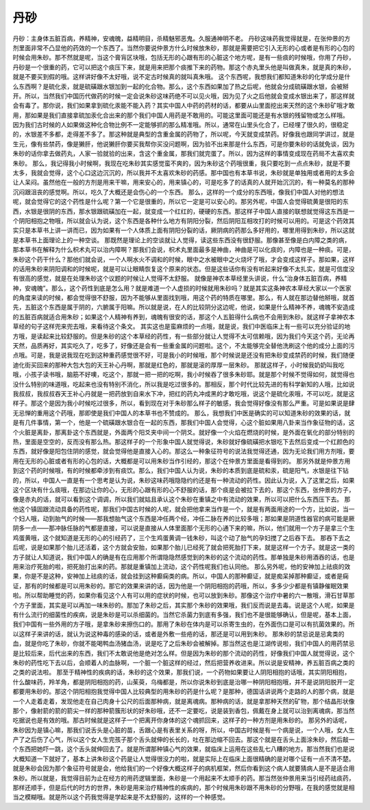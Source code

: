 丹砂
========

丹砂：主身体五脏百病，养精神，安魂魄，益精明目，杀精魅邪恶鬼。久服通神明不老。
丹砂这味药我觉得就是，在张仲景的方剂里面非常不凸显他的药效的一个东西了。当然你要说仲景方什么时候放朱砂，那就是需要把它引入无形的心或者是有形的心包的时候会用朱砂。那不然就是呢，当这个膏肓区块哦，包括无形的心跟有形的心脏这个地方呢，是有一些痰的时候哦，你用了丹砂，丹砂是一个很重的药，它可以把这个痰压下来，就是用来把那个痰推下来的药物。那这个赤丸里头他是叫做真朱，就是真的朱砂，就是不要买到假的哦。这样讲好像不太好哦，说不定古时候真的就叫真朱哦。
这个东西呢，我想我们都知道朱砂的化学成分是什么东西啊？是硫化汞，就是硫磺跟水银加到一起的化合物。那么，这个东西如果加了热之后呢，他就会分成硫磺跟水银，会被掰开。所以，当然我们中国历代做药的时候一定会说朱砂这味药绝不可以见火哦，因为见了火之后他就会变成水银出来了，那这样就会有毒了。那你说，我们如果拿到硫化汞能不能入药？其实中国人中药的药材的话，都要从山里面挖出来天然的这个朱砂矿哦才敢用，那如果是我们直接拿硫加汞化合出来的那个我们中国人用药是不敢用的。可能这里面可能还是有水银的残留物或怎么样哦。
因为我们古时候的人如果做这种化合物比例不一定能够抓的那么精准哦。所以，通常在山里头化合了，已经埋了很久的，很稳定的，水银差不多都，走得差不多了。那这种就是典型的含重金属的药物了，所以呢，今天就变成禁药。好像我也跟同学讲过，就是生元，像有些禁药，像是獭肝，他说獭肝你要买我帮你买没问题啊，因为验不出来那是什么东西，可是你要朱砂的话就免谈，因为朱砂的话你拿去做药丸，人家一验就验的出来，含这个重金属，那我们就完蛋了。所以，因为这样的事情变成现在药局不太喜欢卖朱砂。
那么，我记得我小时候啊，我现在吃朱砂其实感觉蛮不爽的，因为朱砂这个药哦很重，我只要吃到一点点朱砂，就是不要太多，我就会觉得，这个心口这边沉沉的，所以我并不太喜欢朱砂的药感。那中国也有本草书说，朱砂就是单独用或者用的太多会让人呆闷。虽然他在一般的方剂是用来干嘛，用来安心的，用来镇心的，可是吃多了的话真的人就开始沉沉的，有一种莫名的那种沉闷跟沮丧的感觉啊。所以，吃久了大概还是会伤心的一个东西。
那么，这样的一个成分的东西哦，像我们中国人对他的想法呢，就会觉得它的这个药性是什么呢？第一个它是很重的，所以它一定是可以安心的。那另外呢，中国人会觉得硫黄是很阳的东西，水银是很阴的东西，那水银跟硫磺加在一起，就变成一个红红的，硬硬的东西。那这样子中国人直接的联想就觉得这东西是一个阴阳相抱之物哦，所以就会认为说，这个东西是各种什么地方有阴阳分裂，然后阴阳互相攻打的时候可以用的。可是这个药效其实只是本草书上讲一讲而已，因为如果有一个人体质上面有阴阳分裂的话，厥阴病的药那么多好用的，哪里用得到朱砂，所以这就是本草书上面理论上的一种空谈。
那既然是理论上的空谈就让人觉得，读这些东西没有很舒服。那像甚至像是白内障之类的病，那本草书在解释为什么枳术丸可以治内障啊？那我们会说，枳术丸里面最多是神曲，神曲是可以化痰的，内障也是一种痰。可是，朱砂这个药干什么？那他们就会说，一个人啊水火不调和的时候，眼中之水被眼中之火烧坏了哦，才会变成这样子。那如果，这样的话用朱砂来阴阳调和的时候呢，就是可以让眼睛恢复这个原来的状态。但是这些话你有没有听起来好像不太扎实，就是可信度没有很高的感觉，就是在处理朱砂这个议题的时候让人觉得不太舒服。
就像是神农本草经里头讲说，什么“治身体五脏百病，养精神，安魂魄”。那么，这个药性到底是怎么用？就是难道一个人虚损的时候就用朱砂吗？就是其实这条神农本草经大家以一个医家的角度来读的时候，都会觉得很不舒服，因为不能够从里面找到哦，用这个药的特质在哪里。那么，有人就在那边替他掰哦，就首先，五脏这个东西是属于阴的，六腑属于阳嘛。所以就是说，在人的比较阴分这边呢，他说，如果是什么精神不养，魂魄不安造成的五脏百病就适合用朱砂；如果这个人精神有养到，魂魄有很安的话，那这个人五脏得什么病也不会用到朱砂。就这样子拿神农本草经的句子这样兜来兜去哦，来看待这个条文。
其实这也是蛮麻烦的一点哦，就是说，我们中医临床上有一些可以充分验证的地方哦，是读起来比较舒服的。但是朱砂的这个本草经的药性，有一些部分就让人觉得不太可信赖哦，因为我们今天这个药，无论再天然，品质再好，其实吃久了，吃多了，好像还是会有一些重金属的问题啦。这个，不太能够完全替他洗刷这个他的成分上面的污点哦。可是，我是说我现在吃到这种重药感觉很不好，可是我小的时候哦，那个时候说是还没有把朱砂变成禁药的时候，我们随便迪化街买回来的那种大包大包的天王补心丹啊，那就是红色的，那就是滚的厚厚一层朱砂。
那就这样子，小时候我奶奶叫我吃哦，小孩子读书哦，脑筋不好噢，吃这个，那就一把一把的吃啊，我小时候吞了很多朱砂耶。就是那个时候不觉得如何，就觉得也没什么特别的味道哦，吃起来也没有特别不消化，所以我是吃过很多的。那相反，那个时代比较先进的有科学新知的人哦，比如说我叔叔，我叔叔吞天王补心丹就是一把药放到自来水下冲，把红的药丸冲成黑的才敢吃哦，说这个是硫化汞哦，不可以吃，就是这样子。那这个是因为我小时候吃过很多，所以，看到现在对于朱砂那么样子的敏感，我会觉得好像没有那么严重。可是如果说是肆无忌惮的重用这个药哦，那即使是我们中国人的本草书也不赞成的。
那么，我想我们中医是确实的可以知道朱砂的效果的话，就是有几件事情，第一个，他是一个硫磺跟水银合在一起的东西，那我们中国人会觉得，心这个脏如果用八卦来当作象征物的话，这个火脏是离卦，那离卦这个东西就是，外面两个阳爻夹中间一个阴爻。就好像一个火焰在燃烧的时候，是外面在氧化的部分特别的热，里面是空空的，反而没有那么热。那这样子的一个形象中国人就觉得说，朱砂就好像硫磺把水银吃下去然后变成一个红颜色的东西，就好像是阳包住阴的感觉，就会觉得他是直接入心的。那这么一种象征符号的说法我觉得还通，因为无论我们用方剂哦，要用在无形的心脏或者有形的心包的话，大概都是可以用朱砂当作引经的，那这个在仲景方里面是看得到的。
那另外就是仲景方用到这个药的时候哦，有的时候都牵涉到有痰饮。那么，我们中国人认为说，朱砂的本质到底是硫和汞，硫是阳气，水银是往下钻的，所以，中国人一直是有一个思考是认为说，朱砂这味药哦隐隐约约还是有一种流动的药性。因此认为说，入了这里之后，如果这个区块有什么痰哦，在那边让你的心，无形的心跟有形的心不舒服的话，那个痰是会被拉下去的，那这个东西，张仲景的方子，像是赤丸的话，就可以看到这个调调，所以我们就姑且承认这个朱砂在重镇之中有流动的效果，所以可以把什么东西压下去。
那他这个镇固跟流动具备的药性呢，那我们中国古时候的人呢，就会把他拿来当作是一个，就是有两面用途的一个方，比如说，当一个妇人哦，动到胎气的时候——那我想胎气这个东西是冲任两个经，冲任二脉在养的比较多哦；那如果是阴道性器官的病可能是厥阴多一点——那冲脉任脉的气都是直接，可以说是直接从人体里面那个无形的心通下来的嘛，所以，他们就用一个方子是拿三个生鸡蛋黄哦，这个就知道是无形的心的引经药了，三个生鸡蛋黄调一钱朱砂，叫这个动了胎气的孕妇搅了之后吞下去。
那吞下去之后呢，说是如果那个胎儿还活着，这个方就会安胎，如果那个胎儿已经死了就会把死胎打下来，就是这样一个方子。就是这一类的方子就让人知道说，我们中国人的确是有在应用那个所谓隐隐然感觉到的朱砂的这个流动的药性。那单独是朱砂用酒吞的话，也是用来治疗死胎的啦，把死胎打出来的药。那就是重镇加上流动，这个药性呢我们也认同他。
那么另外呢，他的安神加上祛痰的效果，你是不是这种，安神加上祛痰的话，就会挂到这种癫痫类的病。所以，中国人的那种癫证，就是痴呆掉那种癫证，或者是痫证，那有的时候都是可以用朱砂的。那它的效果来讲的话，因为他是一个阴阳相抱的药哦，所以，多多少少都是有镇静催眠效果啦。所以帮助睡觉的药，如果你看见这个人有可以用的症状的时候，也可以放到朱砂。那像这个治疗中暑的六一散哦，滑石甘草那个方子里面，其实是可以再加一味朱砂的。那加了朱砂之后，其实那个朱砂的效果哦，我们反而说是去毒。说是这个人呢，如果是有什么流行的细菌性的疾病，说是朱砂是可以杀细菌的。当然它杀菌力到底有多强，我们也不是很能够确认，但是呢，基本上面，我们中国有一些外用的方子哦，是拿朱砂来擦伤口的。那用了朱砂在体内是可以杀寄生虫的，在外面伤口是可以有抗菌效果的。所以这样子来讲的话，就认为说这种毒的感染的话，或者是外敷一些疮的话，那还是可以用到朱砂。
那朱砂的禁忌说是忌禽类的血，就是你吃了朱砂，你就不能喝鸭血汤猪血汤，说是吃了之后朱砂会被解掉。那当然这也是江湖传说啦，我们中国人的用药禁忌是比较后来，后代出来的东西，我们不太敢说他是绝对怎么样。但是因为朱砂的那个流动的药性，好像我们中国人就觉得说，这个朱砂的药性吃下去以后，会顺着人的血脉啊，一个脏一个脏这样的经过，然后把营养收进来。所以说是安精神，养五脏百病之类的之类的说法啦。
那至于精神性的疾病的话，朱砂的这个效果，那我们说，一个药物如果要让人阴阳相抱的话哦，其实阴阳相抱，什么酸味药，羚羊角，都是阴阳相抱的药，山茱萸，乌梅都是，所以你说朱砂到底是治哪一种阴阳相抱哦，并不是说阴阳脱开一定都要用朱砂的。那这个阴阳相抱我觉得中国人比较典型的用朱砂的药是什么呢？是那种，德国话讲说两个走路的人的那个病，就是一个人走着走着，发现他走在自己肉身十公尺的后面那种病，就是离魂病。那种病的话，就是拿那种天然的矿物，那个结晶形状像那个，像射箭的箭的箭尖一样的那种箭簇形状的好朱砂哦，还不一定要吃，说是装到香包，佩戴在身上就可以治到离魂病，那当然吃据说也是有效的哦。那古时候就是这样子一个把离开你身体的这个魂抓回来，这样子的一种方剂是用朱砂的。
那另外的话呢，朱砂因为是镇心嘛，那我们说舌头是心脏的苗，舌跟心是有表里关系的呀，所以，中国古时候是有一个病是说，一个人哦，女人生产了之后伤了心气，所以这个女人生完孩子那个舌头就伸的长长的，吐在那边缩不回去。那这个就是在舌头上面涂朱砂，然后敲一个东西把她吓一跳，这个舌头就伸回去了。就是所谓那种镇心气的效果，就临床上运用在这些乱七八糟的地方。那当然我们也是说大概知道一下就好了，基本上讲朱砂这个药是让人觉得很没力的啦，就是实际上在临床上面很精确的是对哪个证有一点不清不楚。
就是朱砂会因为那个象征符号就是会，他给我们的一个好像大概这样子的病机框架，然后你看到这个病人就要猜病人是不是适合用朱砂。所以就是，我觉得目前为止在经方的用药逻辑里面，朱砂是一个用起来不太顺手的药。那当然张仲景用来当引经药祛痰药，那样还顺手，但是后代的时方的世界，朱砂是用来治疗精神性的疾病的，那个时候用朱砂跟不用朱砂的分野哦，在我的感觉就是相当之模糊哦。就是所以这个药我觉得是学起来是不太舒服的，这样的一个种感觉。
